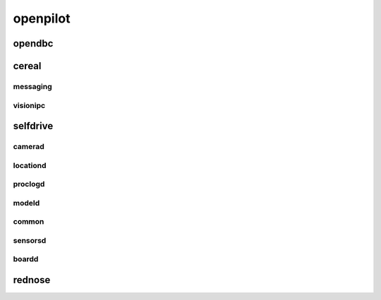 openpilot
==========


opendbc
------
.. autodoxygenindex::
   :project: can



cereal
------

messaging
^^^^^^^^^
.. autodoxygenindex::
   :project: messaging

visionipc
^^^^^^^^^
.. autodoxygenindex::
   :project: visionipc



selfdrive
---------

camerad
^^^^^^^
.. autodoxygenindex::
   :project: cameras
.. autodoxygenindex::
   :project: transforms
.. autodoxygenindex::
   :project: imgproc
.. autodoxygenindex::
   :project: test

locationd
^^^^^^^^^
.. autodoxygenindex::
   :project: locationd
.. autodoxygenindex::
   :project: models

proclogd
^^^^^^^^
.. autodoxygenindex::
   :project: proclogd

modeld
^^^^^^
.. autodoxygenindex::
   :project: transforms
.. autodoxygenindex::
   :project: models
.. autodoxygenindex::
   :project: thneed
.. autodoxygenindex::
   :project: runners

common
^^^^^^
.. autodoxygenindex::
   :project: common

sensorsd
^^^^^^^^
.. autodoxygenindex::
   :project: sensors

boardd
^^^^^^
.. autodoxygenindex::
   :project: boardd



rednose
-------
.. autodoxygenindex::
   :project: helpers